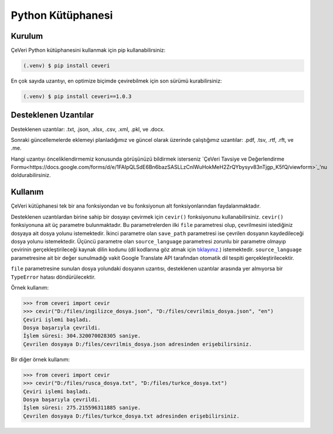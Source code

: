 Python Kütüphanesi
=====

.. _kurulum:
.. _kullanım:
.. _desteklenen uzantılar:

Kurulum
------------

ÇeVeri Python kütüphanesini kullanmak için pip kullanabilirsiniz:

.. code-block:: console

   (.venv) $ pip install ceveri

En çok sayıda uzantıyı, en optimize biçimde çevirebilmek için son sürümü kurabilirsiniz:

.. code-block:: console

   (.venv) $ pip install ceveri==1.0.3

Desteklenen Uzantılar
-------------------------

Desteklenen uzantılar: .txt, .json, .xlsx, .csv, .xml, .pkl, ve .docx. 

Sonraki güncellemelerde eklemeyi planladığımız ve güncel olarak üzerinde çalıştığımız uzantılar: .pdf, .tsv, .rtf, .rft, ve .me.

Hangi uzantıyı önceliklendirmemiz konusunda görüşünüzü bildirmek isterseniz `ÇeVeri Tavsiye ve Değerlendirme Formu<https://docs.google.com/forms/d/e/1FAIpQLSdE6Bn6bazSASLLzCnlWuHokMeH2ZrQYbysyv83nTjgp_K5fQ/viewform>`_'nu doldurabilirsiniz. 

Kullanım
----------------

ÇeVeri kütüphanesi tek bir ana fonksiyondan ve bu fonksiyonun alt fonksiyonlarından faydalanmaktadır.

Desteklenen uzantılardan birine sahip bir dosyayı çevirmek için ``cevir()`` fonksiyonunu kullanabilirsiniz. ``cevir()`` fonksiyonuna ait üç parametre bulunmaktadır. Bu parametrelerden ilki ``file`` parametresi olup, çevrilmesini istediğiniz dosyaya ait dosya yolunu istemektedir. İkinci parametre olan ``save_path`` parametresi ise çevrilen dosyanın kaydedileceği dosya yolunu istemektedir. Üçüncü parametre olan ``source_language`` parametresi zorunlu bir parametre olmayıp çevirinin gerçekleştirileceği kaynak dilin kodunu (dil kodlarına göz atmak için `tıklayınız. <https://cloud.google.com/translate/docs/languages>`_) istemektedir. ``source_language`` parametresine ait bir değer sunulmadığı vakit Google Translate API tarafından otomatik dil tespiti gerçekleştirilecektir.

``file`` parametresine sunulan dosya yolundaki dosyanın uzantısı, desteklenen uzantılar arasında yer almıyorsa bir ``TypeError`` hatası döndürülecektir.

Örnek kullanım:

>>> from ceveri import cevir
>>> cevir("D:/files/ingilizce_dosya.json", "D:/files/cevrilmis_dosya.json", "en")
Çeviri işlemi başladı.
Dosya başarıyla çevrildi.
İşlem süresi: 304.320070028305 saniye.
Çevrilen dosyaya D:/files/cevrilmis_dosya.json adresinden erişebilirsiniz.

Bir diğer örnek kullanım:

>>> from ceveri import cevir
>>> cevir("D:/files/rusca_dosya.txt", "D:/files/turkce_dosya.txt")
Çeviri işlemi başladı.
Dosya başarıyla çevrildi.
İşlem süresi: 275.215596311885 saniye.
Çevrilen dosyaya D:/files/turkce_dosya.txt adresinden erişebilirsiniz.
